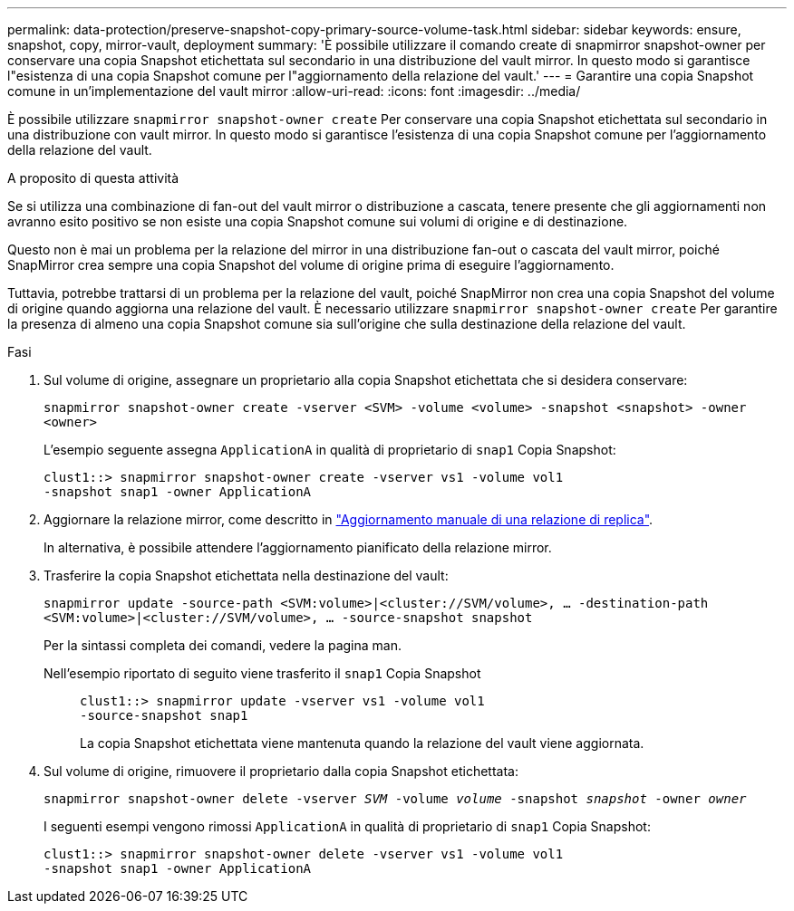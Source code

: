---
permalink: data-protection/preserve-snapshot-copy-primary-source-volume-task.html 
sidebar: sidebar 
keywords: ensure, snapshot, copy, mirror-vault, deployment 
summary: 'È possibile utilizzare il comando create di snapmirror snapshot-owner per conservare una copia Snapshot etichettata sul secondario in una distribuzione del vault mirror. In questo modo si garantisce l"esistenza di una copia Snapshot comune per l"aggiornamento della relazione del vault.' 
---
= Garantire una copia Snapshot comune in un'implementazione del vault mirror
:allow-uri-read: 
:icons: font
:imagesdir: ../media/


[role="lead"]
È possibile utilizzare `snapmirror snapshot-owner create` Per conservare una copia Snapshot etichettata sul secondario in una distribuzione con vault mirror. In questo modo si garantisce l'esistenza di una copia Snapshot comune per l'aggiornamento della relazione del vault.

.A proposito di questa attività
Se si utilizza una combinazione di fan-out del vault mirror o distribuzione a cascata, tenere presente che gli aggiornamenti non avranno esito positivo se non esiste una copia Snapshot comune sui volumi di origine e di destinazione.

Questo non è mai un problema per la relazione del mirror in una distribuzione fan-out o cascata del vault mirror, poiché SnapMirror crea sempre una copia Snapshot del volume di origine prima di eseguire l'aggiornamento.

Tuttavia, potrebbe trattarsi di un problema per la relazione del vault, poiché SnapMirror non crea una copia Snapshot del volume di origine quando aggiorna una relazione del vault. È necessario utilizzare `snapmirror snapshot-owner create` Per garantire la presenza di almeno una copia Snapshot comune sia sull'origine che sulla destinazione della relazione del vault.

.Fasi
. Sul volume di origine, assegnare un proprietario alla copia Snapshot etichettata che si desidera conservare:
+
`snapmirror snapshot-owner create -vserver <SVM> -volume <volume> -snapshot <snapshot> -owner <owner>`

+
L'esempio seguente assegna `ApplicationA` in qualità di proprietario di `snap1` Copia Snapshot:

+
[listing]
----
clust1::> snapmirror snapshot-owner create -vserver vs1 -volume vol1
-snapshot snap1 -owner ApplicationA
----
. Aggiornare la relazione mirror, come descritto in link:update-replication-relationship-manual-task.html["Aggiornamento manuale di una relazione di replica"].
+
In alternativa, è possibile attendere l'aggiornamento pianificato della relazione mirror.

. Trasferire la copia Snapshot etichettata nella destinazione del vault:
+
`snapmirror update -source-path <SVM:volume>|<cluster://SVM/volume>, ... -destination-path <SVM:volume>|<cluster://SVM/volume>, ... -source-snapshot snapshot`

+
Per la sintassi completa dei comandi, vedere la pagina man.

+
Nell'esempio riportato di seguito viene trasferito il `snap1` Copia Snapshot::
+
--
[listing]
----
clust1::> snapmirror update -vserver vs1 -volume vol1
-source-snapshot snap1
----
La copia Snapshot etichettata viene mantenuta quando la relazione del vault viene aggiornata.

--


. Sul volume di origine, rimuovere il proprietario dalla copia Snapshot etichettata:
+
`snapmirror snapshot-owner delete -vserver _SVM_ -volume _volume_ -snapshot _snapshot_ -owner _owner_`

+
I seguenti esempi vengono rimossi `ApplicationA` in qualità di proprietario di `snap1` Copia Snapshot:

+
[listing]
----
clust1::> snapmirror snapshot-owner delete -vserver vs1 -volume vol1
-snapshot snap1 -owner ApplicationA
----

